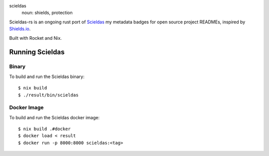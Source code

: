 .. image:: scieldas.png
    :alt: scieldas sigil
    :align: center

scieldas
  noun: shields, protection

Scieldas-rs is an ongoing rust port of `Scieldas`_ my metadata badges for
open source project READMEs, inspired by `Shields.io`_.

Built with Rocket and Nix.

Running Scieldas
----------------

Binary
......

To build and run the Scieldas binary::

    $ nix build
    $ ./result/bin/scieldas

Docker Image
............

To build and run the Scieldas docker image::

    $ nix build .#docker
    $ docker load < result
    $ docker run -p 8000:8000 scieldas:<tag>

.. _Scieldas: https://github.com/autophagy/scieldas
.. _Shields.io: https://shields.io
